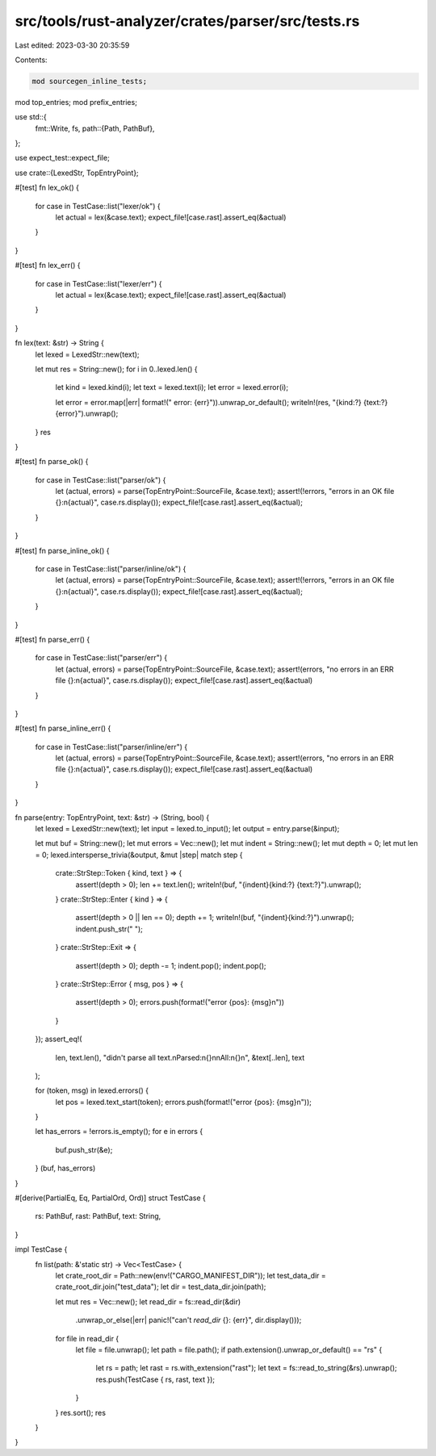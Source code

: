 src/tools/rust-analyzer/crates/parser/src/tests.rs
==================================================

Last edited: 2023-03-30 20:35:59

Contents:

.. code-block:: rs

    mod sourcegen_inline_tests;
mod top_entries;
mod prefix_entries;

use std::{
    fmt::Write,
    fs,
    path::{Path, PathBuf},
};

use expect_test::expect_file;

use crate::{LexedStr, TopEntryPoint};

#[test]
fn lex_ok() {
    for case in TestCase::list("lexer/ok") {
        let actual = lex(&case.text);
        expect_file![case.rast].assert_eq(&actual)
    }
}

#[test]
fn lex_err() {
    for case in TestCase::list("lexer/err") {
        let actual = lex(&case.text);
        expect_file![case.rast].assert_eq(&actual)
    }
}

fn lex(text: &str) -> String {
    let lexed = LexedStr::new(text);

    let mut res = String::new();
    for i in 0..lexed.len() {
        let kind = lexed.kind(i);
        let text = lexed.text(i);
        let error = lexed.error(i);

        let error = error.map(|err| format!(" error: {err}")).unwrap_or_default();
        writeln!(res, "{kind:?} {text:?}{error}").unwrap();
    }
    res
}

#[test]
fn parse_ok() {
    for case in TestCase::list("parser/ok") {
        let (actual, errors) = parse(TopEntryPoint::SourceFile, &case.text);
        assert!(!errors, "errors in an OK file {}:\n{actual}", case.rs.display());
        expect_file![case.rast].assert_eq(&actual);
    }
}

#[test]
fn parse_inline_ok() {
    for case in TestCase::list("parser/inline/ok") {
        let (actual, errors) = parse(TopEntryPoint::SourceFile, &case.text);
        assert!(!errors, "errors in an OK file {}:\n{actual}", case.rs.display());
        expect_file![case.rast].assert_eq(&actual);
    }
}

#[test]
fn parse_err() {
    for case in TestCase::list("parser/err") {
        let (actual, errors) = parse(TopEntryPoint::SourceFile, &case.text);
        assert!(errors, "no errors in an ERR file {}:\n{actual}", case.rs.display());
        expect_file![case.rast].assert_eq(&actual)
    }
}

#[test]
fn parse_inline_err() {
    for case in TestCase::list("parser/inline/err") {
        let (actual, errors) = parse(TopEntryPoint::SourceFile, &case.text);
        assert!(errors, "no errors in an ERR file {}:\n{actual}", case.rs.display());
        expect_file![case.rast].assert_eq(&actual)
    }
}

fn parse(entry: TopEntryPoint, text: &str) -> (String, bool) {
    let lexed = LexedStr::new(text);
    let input = lexed.to_input();
    let output = entry.parse(&input);

    let mut buf = String::new();
    let mut errors = Vec::new();
    let mut indent = String::new();
    let mut depth = 0;
    let mut len = 0;
    lexed.intersperse_trivia(&output, &mut |step| match step {
        crate::StrStep::Token { kind, text } => {
            assert!(depth > 0);
            len += text.len();
            writeln!(buf, "{indent}{kind:?} {text:?}").unwrap();
        }
        crate::StrStep::Enter { kind } => {
            assert!(depth > 0 || len == 0);
            depth += 1;
            writeln!(buf, "{indent}{kind:?}").unwrap();
            indent.push_str("  ");
        }
        crate::StrStep::Exit => {
            assert!(depth > 0);
            depth -= 1;
            indent.pop();
            indent.pop();
        }
        crate::StrStep::Error { msg, pos } => {
            assert!(depth > 0);
            errors.push(format!("error {pos}: {msg}\n"))
        }
    });
    assert_eq!(
        len,
        text.len(),
        "didn't parse all text.\nParsed:\n{}\n\nAll:\n{}\n",
        &text[..len],
        text
    );

    for (token, msg) in lexed.errors() {
        let pos = lexed.text_start(token);
        errors.push(format!("error {pos}: {msg}\n"));
    }

    let has_errors = !errors.is_empty();
    for e in errors {
        buf.push_str(&e);
    }
    (buf, has_errors)
}

#[derive(PartialEq, Eq, PartialOrd, Ord)]
struct TestCase {
    rs: PathBuf,
    rast: PathBuf,
    text: String,
}

impl TestCase {
    fn list(path: &'static str) -> Vec<TestCase> {
        let crate_root_dir = Path::new(env!("CARGO_MANIFEST_DIR"));
        let test_data_dir = crate_root_dir.join("test_data");
        let dir = test_data_dir.join(path);

        let mut res = Vec::new();
        let read_dir = fs::read_dir(&dir)
            .unwrap_or_else(|err| panic!("can't `read_dir` {}: {err}", dir.display()));
        for file in read_dir {
            let file = file.unwrap();
            let path = file.path();
            if path.extension().unwrap_or_default() == "rs" {
                let rs = path;
                let rast = rs.with_extension("rast");
                let text = fs::read_to_string(&rs).unwrap();
                res.push(TestCase { rs, rast, text });
            }
        }
        res.sort();
        res
    }
}


